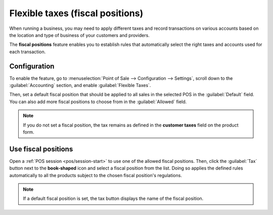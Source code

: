 =================================
Flexible taxes (fiscal positions)
=================================

When running a business, you may need to apply different taxes and record transactions on various
accounts based on the location and type of business of your customers and providers.

The **fiscal positions** feature enables you to establish rules that automatically select the right
taxes and accounts used for each transaction.

.. seealso::
   - :doc:`../../../finance/accounting/taxes/fiscal_positions`
   - :doc:`../../../finance/accounting/taxes`

Configuration
=============

To enable the feature, go to :menuselection:`Point of Sale --> Configuration --> Settings`, scroll
down to the :guilabel:`Accounting` section, and enable :guilabel:`Flexible Taxes`.

Then, set a default fiscal position that should be applied to all sales in the selected POS in the
:guilabel:`Default` field. You can also add more fiscal positions to choose from in the
:guilabel:`Allowed` field.

.. image:: fiscal_position/flexible-taxes-setting.png
   :align: center


.. note::
   If you do not set a fiscal position, the tax remains as defined in the **customer taxes** field
   on the product form.

Use fiscal positions
====================

Open a :ref:`POS session <pos/session-start>` to use one of the allowed fiscal positions. Then,
click the :guilabel:`Tax` button next to the **book-shaped** icon and select a fiscal position from
the list. Doing so applies the defined rules automatically to all the products subject to the chosen
fiscal position's regulations.

.. image:: fiscal_position/set-tax.png
   :align: center

.. note::
   If a default fiscal position is set, the tax button displays the name of the fiscal position.

.. seealso::
   :doc:`../../../finance/accounting/taxes/fiscal_positions`
